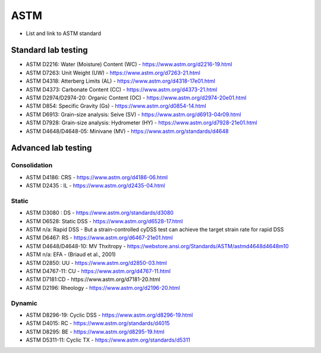 ASTM
=======

- List and link to ASTM standard

Standard lab testing
--------------------

- ASTM D2216: Water (Moisture) Content (WC) - https://www.astm.org/d2216-19.html
- ASTM D7263: Unit Weight (UW) - https://www.astm.org/d7263-21.html
- ASTM D4318: Atterberg Limits (AL) - https://www.astm.org/d4318-17e01.html
- ASTM D4373: Carbonate Content (CC) - https://www.astm.org/d4373-21.html
- ASTM D2974/D2974-20: Organic Content (OC) - https://www.astm.org/d2974-20e01.html
- ASTM D854: Specific Gravity (Gs) - https://www.astm.org/d0854-14.html
- ASTM D6913: Grain-size analysis: Seive (SV) - https://www.astm.org/d6913-04r09.html
- ASTM D7928: Grain-size analysis: Hydrometer (HY) - https://www.astm.org/d7928-21e01.html
- ASTM D4648/D4648-05: Minivane (MV) - https://www.astm.org/standards/d4648

Advanced lab testing
--------------------

Consolidation
.............

- ASTM D4186: CRS - https://www.astm.org/d4186-06.html
- ASTM D2435 : IL - https://www.astm.org/d2435-04.html

Static 
.......

- ASTM D3080 : DS - https://www.astm.org/standards/d3080
- ASTM D6528: Static DSS - https://www.astm.org/d6528-17.html
- ASTM n/a: Rapid DSS - But a strain-controlled cyDSS test can achieve the target strain rate for rapid DSS
- ASTM D6467: RS - https://www.astm.org/d6467-21e01.html
- ASTM D4648/D4648-10: MV Thxitropy - https://webstore.ansi.org/Standards/ASTM/astmd4648d4648m10 
- ASTM n/a: EFA - (Briaud et al., 2001)
- ASTM D2850: UU - https://www.astm.org/d2850-03.html 
- ASTM D4767-11: CU - https://www.astm.org/d4767-11.html 
- ASTM D7181:CD - https://www.astm.org/d7181-20.html 
- ASTM D2196: Rheology - https://www.astm.org/d2196-20.html 

Dynamic 
........

- ASTM D8296-19: Cyclic DSS - https://www.astm.org/d8296-19.html
- ASTM D4015: RC - https://www.astm.org/standards/d4015
- ASTM D8295: BE - https://www.astm.org/d8295-19.html
- ASTM D5311-11: Cyclic TX - https://www.astm.org/standards/d5311


